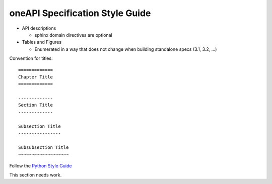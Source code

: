 ================================
oneAPI Specification Style Guide
================================

* API descriptions

  * sphinx domain directives are optional
    
* Tables and Figures

  * Enumerated in a way that does not change when building standalone specs (3.1, 3.2, ...)

Convention for titles::

   =============
   Chapter Title
   =============

   -------------
   Section Title
   -------------

   Subsection Title
   ----------------

   Subsubsection Title
   ~~~~~~~~~~~~~~~~~~~


Follow the `Python Style Guide <https://devguide.python.org/documenting/#style-guide>`_


This section needs work.

